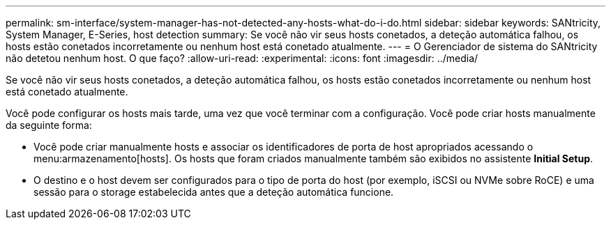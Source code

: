 ---
permalink: sm-interface/system-manager-has-not-detected-any-hosts-what-do-i-do.html 
sidebar: sidebar 
keywords: SANtricity, System Manager, E-Series, host detection 
summary: Se você não vir seus hosts conetados, a deteção automática falhou, os hosts estão conetados incorretamente ou nenhum host está conetado atualmente. 
---
= O Gerenciador de sistema do SANtricity não detetou nenhum host. O que faço?
:allow-uri-read: 
:experimental: 
:icons: font
:imagesdir: ../media/


[role="lead"]
Se você não vir seus hosts conetados, a deteção automática falhou, os hosts estão conetados incorretamente ou nenhum host está conetado atualmente.

Você pode configurar os hosts mais tarde, uma vez que você terminar com a configuração. Você pode criar hosts manualmente da seguinte forma:

* Você pode criar manualmente hosts e associar os identificadores de porta de host apropriados acessando o menu:armazenamento[hosts]. Os hosts que foram criados manualmente também são exibidos no assistente *Initial Setup*.
* O destino e o host devem ser configurados para o tipo de porta do host (por exemplo, iSCSI ou NVMe sobre RoCE) e uma sessão para o storage estabelecida antes que a deteção automática funcione.

